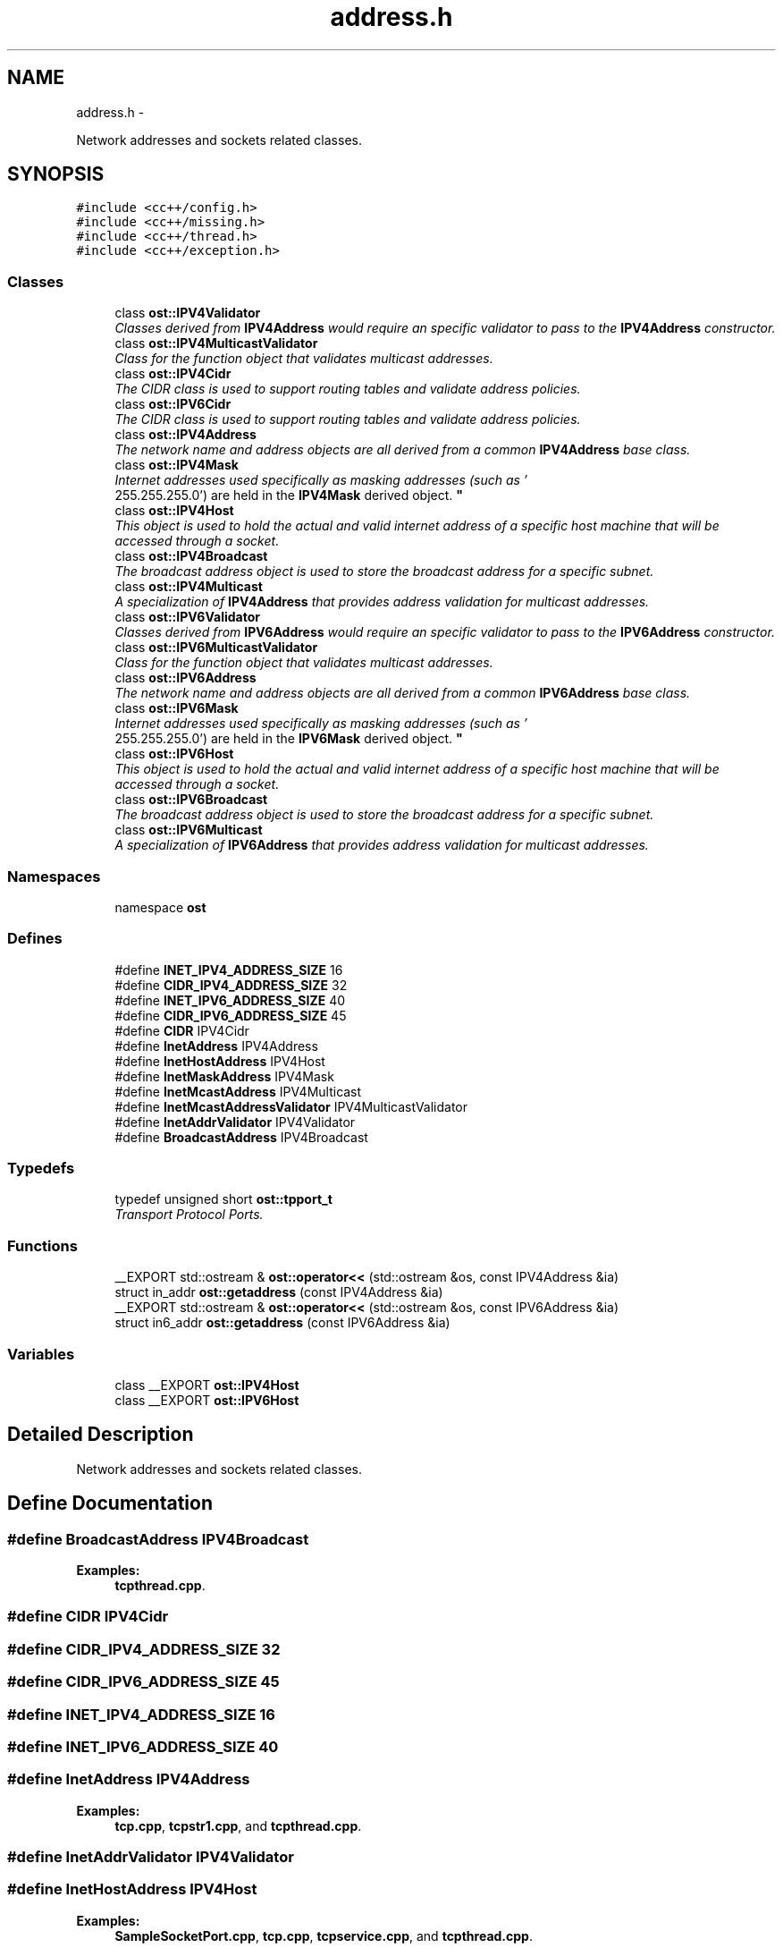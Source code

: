 .TH "address.h" 3 "2 May 2010" "GNU CommonC++" \" -*- nroff -*-
.ad l
.nh
.SH NAME
address.h \- 
.PP
Network addresses and sockets related classes.  

.SH SYNOPSIS
.br
.PP
\fC#include <cc++/config.h>\fP
.br
\fC#include <cc++/missing.h>\fP
.br
\fC#include <cc++/thread.h>\fP
.br
\fC#include <cc++/exception.h>\fP
.br

.SS "Classes"

.in +1c
.ti -1c
.RI "class \fBost::IPV4Validator\fP"
.br
.RI "\fIClasses derived from \fBIPV4Address\fP would require an specific validator to pass to the \fBIPV4Address\fP constructor. \fP"
.ti -1c
.RI "class \fBost::IPV4MulticastValidator\fP"
.br
.RI "\fIClass for the function object that validates multicast addresses. \fP"
.ti -1c
.RI "class \fBost::IPV4Cidr\fP"
.br
.RI "\fIThe CIDR class is used to support routing tables and validate address policies. \fP"
.ti -1c
.RI "class \fBost::IPV6Cidr\fP"
.br
.RI "\fIThe CIDR class is used to support routing tables and validate address policies. \fP"
.ti -1c
.RI "class \fBost::IPV4Address\fP"
.br
.RI "\fIThe network name and address objects are all derived from a common \fBIPV4Address\fP base class. \fP"
.ti -1c
.RI "class \fBost::IPV4Mask\fP"
.br
.RI "\fIInternet addresses used specifically as masking addresses (such as '
 255.255.255.0') are held in the \fBIPV4Mask\fP derived object. \fP"
.ti -1c
.RI "class \fBost::IPV4Host\fP"
.br
.RI "\fIThis object is used to hold the actual and valid internet address of a specific host machine that will be accessed through a socket. \fP"
.ti -1c
.RI "class \fBost::IPV4Broadcast\fP"
.br
.RI "\fIThe broadcast address object is used to store the broadcast address for a specific subnet. \fP"
.ti -1c
.RI "class \fBost::IPV4Multicast\fP"
.br
.RI "\fIA specialization of \fBIPV4Address\fP that provides address validation for multicast addresses. \fP"
.ti -1c
.RI "class \fBost::IPV6Validator\fP"
.br
.RI "\fIClasses derived from \fBIPV6Address\fP would require an specific validator to pass to the \fBIPV6Address\fP constructor. \fP"
.ti -1c
.RI "class \fBost::IPV6MulticastValidator\fP"
.br
.RI "\fIClass for the function object that validates multicast addresses. \fP"
.ti -1c
.RI "class \fBost::IPV6Address\fP"
.br
.RI "\fIThe network name and address objects are all derived from a common \fBIPV6Address\fP base class. \fP"
.ti -1c
.RI "class \fBost::IPV6Mask\fP"
.br
.RI "\fIInternet addresses used specifically as masking addresses (such as '
 255.255.255.0') are held in the \fBIPV6Mask\fP derived object. \fP"
.ti -1c
.RI "class \fBost::IPV6Host\fP"
.br
.RI "\fIThis object is used to hold the actual and valid internet address of a specific host machine that will be accessed through a socket. \fP"
.ti -1c
.RI "class \fBost::IPV6Broadcast\fP"
.br
.RI "\fIThe broadcast address object is used to store the broadcast address for a specific subnet. \fP"
.ti -1c
.RI "class \fBost::IPV6Multicast\fP"
.br
.RI "\fIA specialization of \fBIPV6Address\fP that provides address validation for multicast addresses. \fP"
.in -1c
.SS "Namespaces"

.in +1c
.ti -1c
.RI "namespace \fBost\fP"
.br
.in -1c
.SS "Defines"

.in +1c
.ti -1c
.RI "#define \fBINET_IPV4_ADDRESS_SIZE\fP   16"
.br
.ti -1c
.RI "#define \fBCIDR_IPV4_ADDRESS_SIZE\fP   32"
.br
.ti -1c
.RI "#define \fBINET_IPV6_ADDRESS_SIZE\fP   40"
.br
.ti -1c
.RI "#define \fBCIDR_IPV6_ADDRESS_SIZE\fP   45"
.br
.ti -1c
.RI "#define \fBCIDR\fP   IPV4Cidr"
.br
.ti -1c
.RI "#define \fBInetAddress\fP   IPV4Address"
.br
.ti -1c
.RI "#define \fBInetHostAddress\fP   IPV4Host"
.br
.ti -1c
.RI "#define \fBInetMaskAddress\fP   IPV4Mask"
.br
.ti -1c
.RI "#define \fBInetMcastAddress\fP   IPV4Multicast"
.br
.ti -1c
.RI "#define \fBInetMcastAddressValidator\fP   IPV4MulticastValidator"
.br
.ti -1c
.RI "#define \fBInetAddrValidator\fP   IPV4Validator"
.br
.ti -1c
.RI "#define \fBBroadcastAddress\fP   IPV4Broadcast"
.br
.in -1c
.SS "Typedefs"

.in +1c
.ti -1c
.RI "typedef unsigned short \fBost::tpport_t\fP"
.br
.RI "\fITransport Protocol Ports. \fP"
.in -1c
.SS "Functions"

.in +1c
.ti -1c
.RI "__EXPORT std::ostream & \fBost::operator<<\fP (std::ostream &os, const IPV4Address &ia)"
.br
.ti -1c
.RI "struct in_addr \fBost::getaddress\fP (const IPV4Address &ia)"
.br
.ti -1c
.RI "__EXPORT std::ostream & \fBost::operator<<\fP (std::ostream &os, const IPV6Address &ia)"
.br
.ti -1c
.RI "struct in6_addr \fBost::getaddress\fP (const IPV6Address &ia)"
.br
.in -1c
.SS "Variables"

.in +1c
.ti -1c
.RI "class __EXPORT \fBost::IPV4Host\fP"
.br
.ti -1c
.RI "class __EXPORT \fBost::IPV6Host\fP"
.br
.in -1c
.SH "Detailed Description"
.PP 
Network addresses and sockets related classes. 


.SH "Define Documentation"
.PP 
.SS "#define BroadcastAddress   IPV4Broadcast"
.PP
\fBExamples: \fP
.in +1c
\fBtcpthread.cpp\fP.
.SS "#define CIDR   IPV4Cidr"
.SS "#define CIDR_IPV4_ADDRESS_SIZE   32"
.SS "#define CIDR_IPV6_ADDRESS_SIZE   45"
.SS "#define INET_IPV4_ADDRESS_SIZE   16"
.SS "#define INET_IPV6_ADDRESS_SIZE   40"
.SS "#define InetAddress   IPV4Address"
.PP
\fBExamples: \fP
.in +1c
\fBtcp.cpp\fP, \fBtcpstr1.cpp\fP, and \fBtcpthread.cpp\fP.
.SS "#define InetAddrValidator   IPV4Validator"
.SS "#define InetHostAddress   IPV4Host"
.PP
\fBExamples: \fP
.in +1c
\fBSampleSocketPort.cpp\fP, \fBtcp.cpp\fP, \fBtcpservice.cpp\fP, and \fBtcpthread.cpp\fP.
.SS "#define InetMaskAddress   IPV4Mask"
.SS "#define InetMcastAddress   IPV4Multicast"
.SS "#define InetMcastAddressValidator   IPV4MulticastValidator"
.SH "Author"
.PP 
Generated automatically by Doxygen for GNU CommonC++ from the source code.
